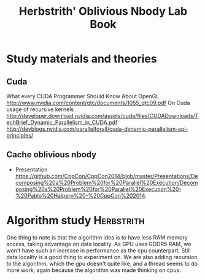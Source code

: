 #+TITLE: Herbstrith' Oblivious Nbody Lab Book
#+LATEX_HEADER: \usepackage[margin=2cm,a4paper]{geometry}
#+STARTUP: overview indent
#+TAGS: Lucas(L) Herbstrith(H) noexport(n) deprecated(d) 
#+EXPORT_SELECT_TAGS: export
#+EXPORT_EXCLUDE_TAGS: noexport

* Study materials and theories
** Cuda
   What every CUDA Programmer Should Know About OpenGL
   http://www.nvidia.com/content/gtc/documents/1055_gtc09.pdf
   On Cuda usage of recursive kernels
   http://developer.download.nvidia.com/assets/cuda/files/CUDADownloads/TechBrief_Dynamic_Parallelism_in_CUDA.pdf
   http://devblogs.nvidia.com/parallelforall/cuda-dynamic-parallelism-api-principles/
   
** Cache oblivious nbody
  + Presentation
     https://github.com/CppCon/CppCon2014/blob/master/Presentations/Decomposing%20a%20Problem%20for%20Parallel%20Execution/Decomposing%20a%20Problem%20for%20Parallel%20Execution%20-%20Pablo%20Halpern%20-%20CppCon%202014.

* Algorithm study                                                :Herbstrith:
  One thing to note is that the algorithm idea is to have less RAM memory access, taking advantage on data locality.
  As GPU uses GDDR5 RAM, we won't have such an increase in performance as the cpu counterpart. Still data locality is a good thing to experiment on.
  We are also adding recursion to the algorithm, which the gpu doesn't quite like, and a thread seems to do more work, again because the algorithm was made thinking on cpus.
